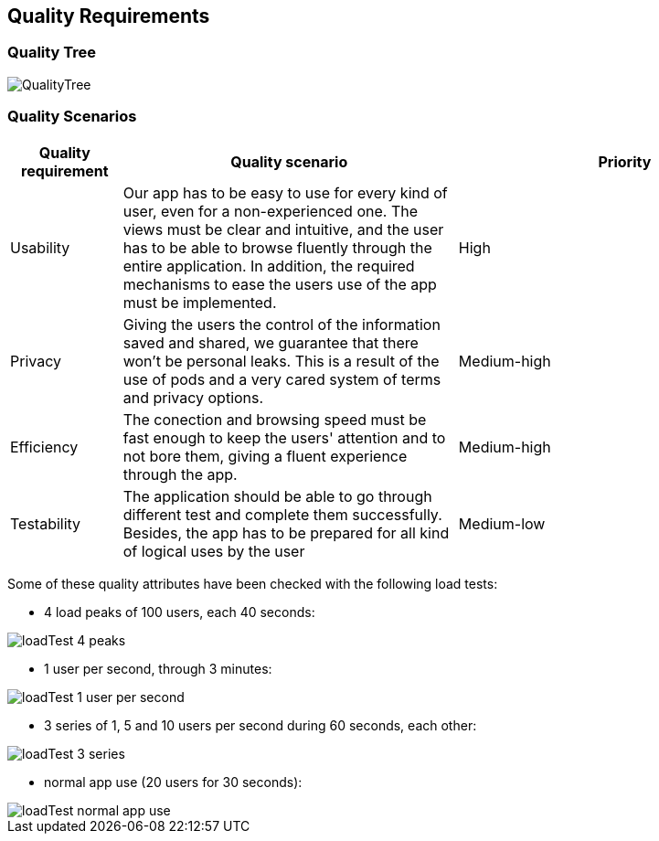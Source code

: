 [[section-quality-scenarios]]
== Quality Requirements

=== Quality Tree
:imagesdir: images/
image::QualityTree.png[]
=== Quality Scenarios

[options="header",cols="1,3,3"]
|===
|Quality requirement | Quality scenario | Priority
| Usability | Our app has to be easy to use for every kind of user, even for a non-experienced one. The views must be clear and intuitive, and the user has to be able to browse fluently through the entire application. In addition, the required mechanisms to ease the users use of the app must be implemented. | High
| Privacy | Giving the users the control of the information saved and shared, we guarantee that there won't be personal leaks. This is a result of the use of pods and a very cared system of terms and privacy options. | Medium-high
| Efficiency | The conection and browsing speed must be fast enough to keep the users' attention and to not bore them, giving a fluent experience through the app. | Medium-high
| Testability | The application should be able to go through different test and complete them successfully. Besides, the app has to be prepared for all kind of logical uses by the user | Medium-low
|===

Some of these quality attributes have been checked with the following load tests:

* 4 load peaks of 100 users, each 40 seconds:

:imagesdir: images/
image::loadTest_4_peaks.png[]

* 1 user per second, through 3 minutes:

image::loadTest_1_user_per_second.png[]

* 3 series of 1, 5 and 10 users per second during 60 seconds, each other:

image::loadTest_3_series.png[]

* normal app use (20 users for 30 seconds):

image::loadTest_normal_app_use.png[]
